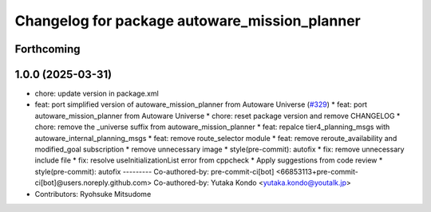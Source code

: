 ^^^^^^^^^^^^^^^^^^^^^^^^^^^^^^^^^^^^^^^^^^^^^^
Changelog for package autoware_mission_planner
^^^^^^^^^^^^^^^^^^^^^^^^^^^^^^^^^^^^^^^^^^^^^^

Forthcoming
-----------

1.0.0 (2025-03-31)
------------------
* chore: update version in package.xml
* feat: port simplified version of autoware_mission_planner from Autoware Universe  (`#329 <https://github.com/autowarefoundation/autoware_core/issues/329>`_)
  * feat: port autoware_mission_planner from Autoware Universe
  * chore: reset package version and remove CHANGELOG
  * chore: remove the _universe suffix from autoware_mission_planner
  * feat: repalce tier4_planning_msgs with autoware_internal_planning_msgs
  * feat: remove route_selector module
  * feat: remove reroute_availability and modified_goal subscription
  * remove unnecessary image
  * style(pre-commit): autofix
  * fix: remove unnecessary include file
  * fix: resolve useInitializationList error from cppcheck
  * Apply suggestions from code review
  * style(pre-commit): autofix
  ---------
  Co-authored-by: pre-commit-ci[bot] <66853113+pre-commit-ci[bot]@users.noreply.github.com>
  Co-authored-by: Yutaka Kondo <yutaka.kondo@youtalk.jp>
* Contributors: Ryohsuke Mitsudome

